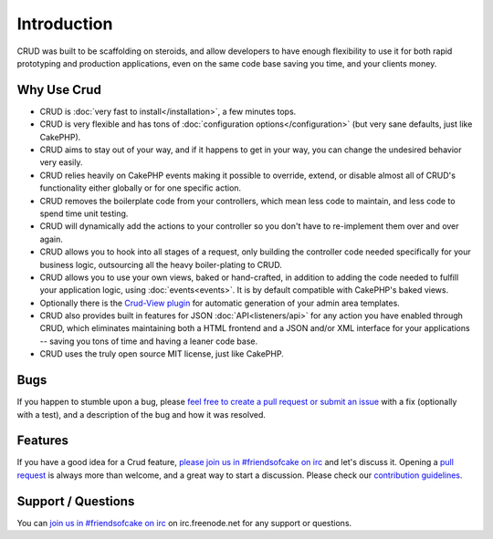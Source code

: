 ************
Introduction
************

CRUD was built to be scaffolding on steroids, and allow developers to have enough flexibility to use it for both
rapid prototyping and production applications, even on the same code base saving you time, and your clients money.

Why Use Crud
============

* CRUD is :doc:`very fast to install</installation>`, a few minutes tops.

* CRUD is very flexible and has tons of :doc:`configuration options</configuration>` (but very sane defaults, just like CakePHP).

* CRUD aims to stay out of your way, and if it happens to get in your way, you can change the undesired behavior very easily.

* CRUD relies heavily on CakePHP events making it possible to override, extend, or disable almost all of CRUD's functionality either globally or for one specific action.

* CRUD removes the boilerplate code from your controllers, which mean less code to maintain, and less code to spend time unit testing.

* CRUD will dynamically add the actions to your controller so you don't have to re-implement them over and over again.

* CRUD allows you to hook into all stages of a request, only building the controller code needed specifically for your business logic, outsourcing all the heavy boiler-plating to CRUD.

* CRUD allows you to use your own views, baked or hand-crafted, in addition to adding the code needed to fulfill your application logic, using :doc:`events<events>`. It is by default compatible with CakePHP's baked views.

* Optionally there is the `Crud-View plugin <https://github.com/FriendsOfCake/crud-view>`_ for automatic generation of your admin area templates.

* CRUD also provides built in features for JSON :doc:`API<listeners/api>` for any action you have enabled through CRUD, which eliminates maintaining both a HTML frontend and a JSON and/or XML interface for your applications -- saving you tons of time and having a leaner code base.

* CRUD uses the truly open source MIT license, just like CakePHP.

Bugs
====

If you happen to stumble upon a bug, please `feel free to create a pull request or submit an issue <https://github.com/FriendsOfCake/crud/issues>`_ with a fix
(optionally with a test), and a description of the bug and how it was resolved.

Features
========

If you have a good idea for a Crud feature, `please join us in #friendsofcake on irc <https://webchat.freenode.net/>`_ and let's discuss it.
Opening a `pull request <https://github.com/FriendsOfCake/crud/pulls>`_ is always more than welcome, and a great way to start a discussion.
Please check our `contribution guidelines <https://github.com/FriendsOfCake/crud/blob/master/CONTRIBUTING.md>`_.

Support / Questions
===================

You can `join us in #friendsofcake on irc <https://webchat.freenode.net/>`_ on irc.freenode.net for any support or questions.
